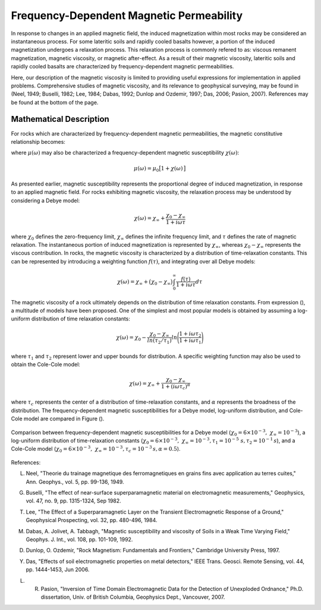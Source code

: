 .. _magnetic_permeability_frequency_dependent:

Frequency-Dependent Magnetic Permeability
=========================================

In response to changes in an applied magnetic field, the induced magnetization within most rocks may be considered an instantaneous process.
For some lateritic soils and rapidly cooled basalts however, a portion of the induced magnetization undergoes a relaxation process.
This relaxation process is commonly refered to as: viscous remanent magnetization, magnetic viscosity, or magnetic after-effect.
As a result of their magnetic viscosity, lateritic soils and rapidly cooled basalts are characterized by frequency-dependent magnetic permeabilities.

Here, our description of the magnetic viscosity is limited to providing useful expressions for implementation in applied problems.
Comprehensive studies of magnetic viscosity, and its relevance to geophysical surveying, may be found in (Neel, 1949; Buselli, 1982; Lee, 1984; Dabas, 1992; Dunlop and Ozdemir, 1997; Das, 2006; Pasion, 2007).
References may be found at the bottom of the page.

Mathematical Description
------------------------

For rocks which are characterized by frequency-dependent magnetic permeabilities, the magnetic constitutive relationship becomes:

.. math::
	{\bf B}(\omega) = \mu (\omega) \, {\bf H}(\omega)
	:label: FreqConstRel

where :math:`\mu (\omega)` may also be characterized a frequency-dependent magnetic susceptibility :math:`\chi (\omega)`:

.. math::
	\mu (\omega) = \mu_0 \big [ 1 + \chi (\omega) \, \big ]

As presented earlier, magnetic susceptibility represents the proportional degree of induced magnetization, in response to an applied magnetic field.
For rocks exhibiting magnetic viscosity, the relaxation process may be understood by considering a Debye model:

.. math::
	\chi(\omega) = \chi_\infty + \frac{\chi_0 - \chi_\infty}{1 + i \omega \tau}
	

where :math:`\chi_0` defines the zero-frequency limit, :math:`\chi_\infty` defines the infinite frequency limit, and :math:`\tau` defines the rate of magnetic relaxation.
The instantaneous portion of induced magnetization is represented by :math:`\chi_\infty`, whereas :math:`\chi_0-\chi_\infty` represents the viscous contribution.
In rocks, the magnetic viscosity is characterized by a distribution of time-relaxation constants.
This can be represented by introducing a weighting function :math:`f(\tau)`, and integrating over all Debye models:

.. math::
	\chi (\omega) = \chi_\infty + \big ( \chi_0 - \chi_\infty \big ) \int_0^\infty \frac{f(\tau)}{1 + i\omega\tau} d\tau


The magnetic viscosity of a rock ultimately depends on the distribution of time relaxation constants.
From expression (), a multitude of models have been proposed.
One of the simplest and most popular models is obtained by assuming a log-uniform distribution of time relaxation constants:

.. math::
	\chi(\omega) = \chi_0 - \frac{\chi_0 - \chi_\infty}{ln (\tau_2/\tau_1)} ln \Bigg ( \frac{1 + i\omega\tau_2}{1 + i\omega\tau_1} \Bigg )
	
where :math:`\tau_1` and :math:`\tau_2` represent lower and upper bounds for distribution.
A specific weighting function may also be used to obtain the Cole-Cole model:

.. math::
	\chi(\omega) = \chi_\infty + \frac{\chi_0 - \chi_\infty}{1 + (i \omega \tau_c)^\alpha}

where :math:`\tau_c` represents the center of a distribution of time-relaxation constants, and :math:`\alpha` represents the broadness of the distribution.
The frequency-dependent magnetic susceptibilities for a Debye model, log-uniform distribution, and Cole-Cole model are compared in Figure ().


.. figure:: ./figures/figChiOmegaDistr.png
	:align: center
        :scale: 40%
	
	Comparison between frequency-dependent magnetic susceptibilities for a Debye model (:math:`\chi_0=6\times 10^{-3}, \; \chi_\infty = 10^{-3}`), a log-uniform distribution of time-relaxation constants (:math:`\chi_0=6\times 10^{-3}, \; \chi_\infty = 10^{-3}, \tau_1=10^{-5} \; s, \tau_2 =10^{-1} \, s`), and a Cole-Cole model (:math:`\chi_0=6\times 10^{-3}, \; \chi_\infty = 10^{-3}, \tau_c = 10^{-3} \, s, \alpha = 0.5`).


References:

L. Neel, "Theorie du trainage magnetique des ferromagnetiques en grains fins avec application au terres cuites," Ann. Geophys., vol. 5, pp. 99-136, 1949. 

G. Buselli, "The effect of near-surface superparamagnetic material on electromagnetic measurements," Geophysics, vol. 47, no. 9, pp. 1315-1324, Sep 1982. 

T. Lee, "The Effect of a Superparamagnetic Layer on the Transient Electromagnetic Response of a Ground," Geophysical Prospecting, vol. 32, pp. 480-496, 1984. 

M. Dabas, A. Jolivet, A. Tabbagh, "Magnetic susceptibility and viscosity of Soils in a Weak Time Varying Field," Geophys. J. Int., vol. 108, pp. 101-109, 1992.

D. Dunlop, O. Ozdemir, "Rock Magnetism: Fundamentals and Frontiers," Cambridge University Press, 1997.

Y. Das, "Effects of soil electromagnetic properties on metal detectors," IEEE Trans. Geosci. Remote Sensing, vol. 44, pp. 1444-1453, Jun 2006.

L. R. Pasion, "Inversion of Time Domain Electromagnetic Data for the Detection of Unexploded Ordnance," Ph.D. dissertation, Univ. of British Columbia, Geophysics Dept., Vancouver, 2007. 
 
 
 



